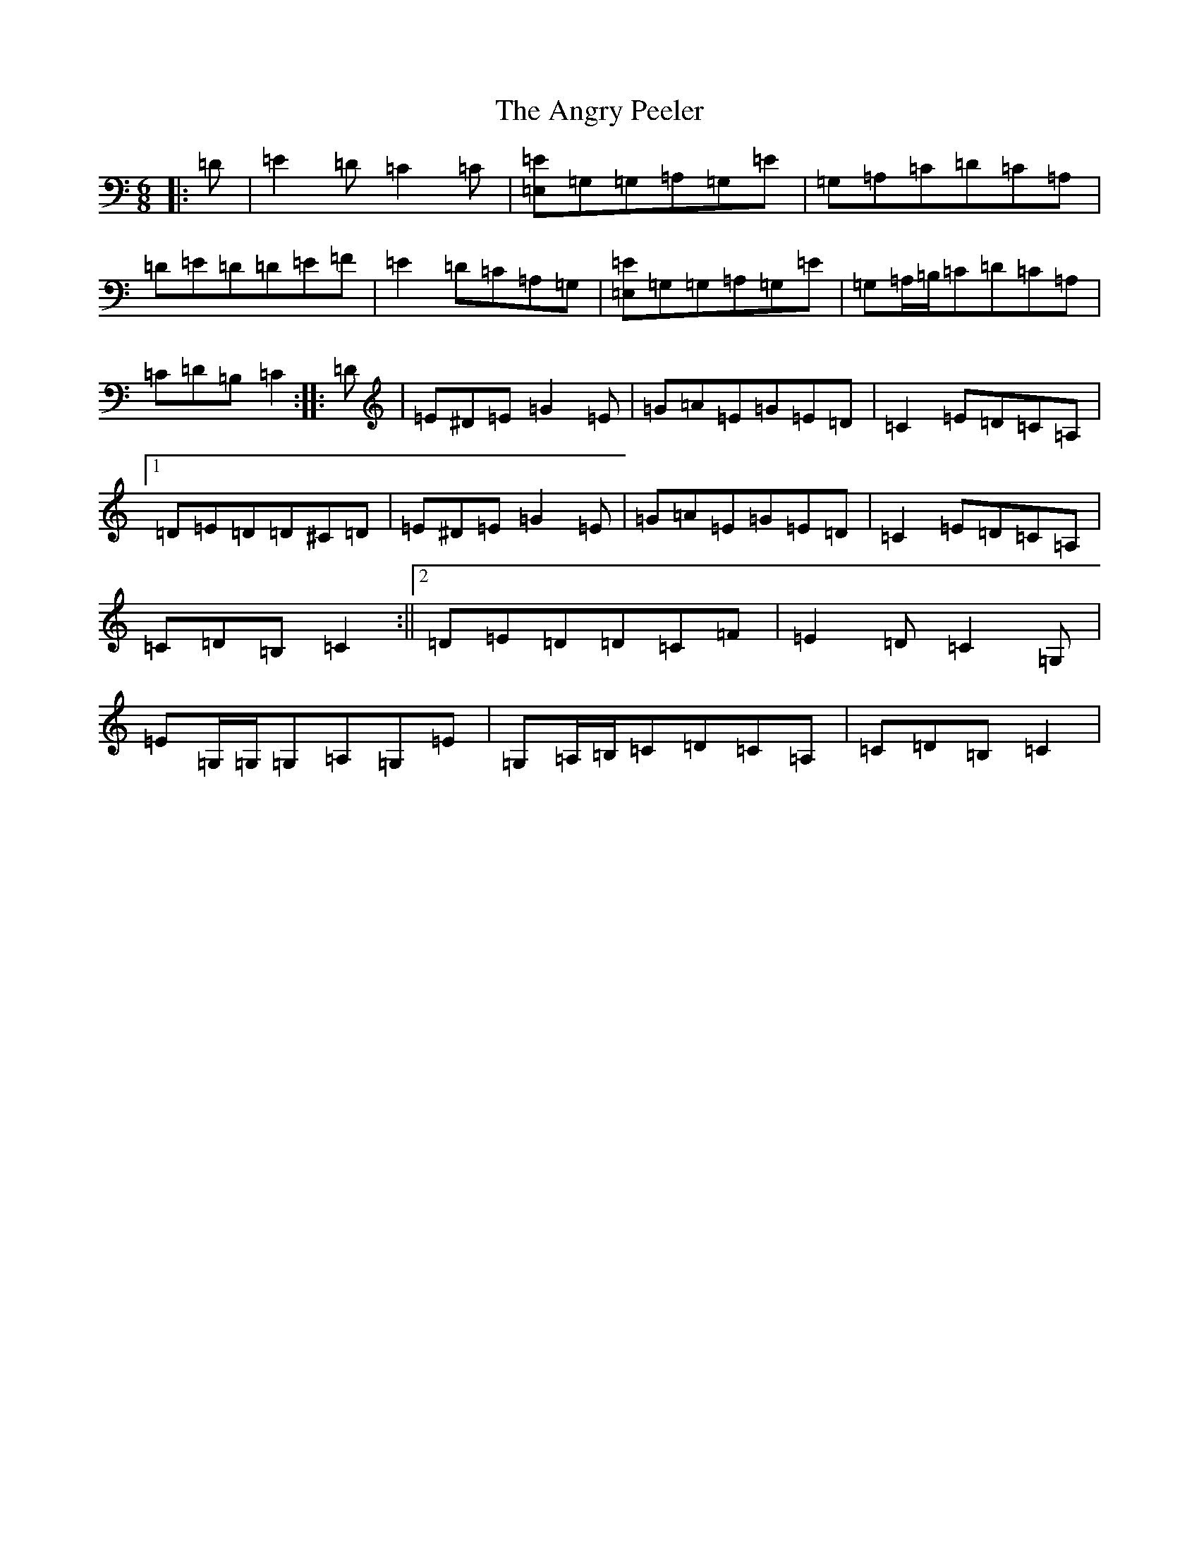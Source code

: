 X: 782
T: Angry Peeler, The
S: https://thesession.org/tunes/4899#setting17329
R: jig
M:6/8
L:1/8
K: C Major
|:=D|=E2=D=C2=C|[=E,=E]=G,=G,=A,=G,=E|=G,=A,=C=D=C=A,|=D=E=D=D=E=F|=E2=D=C=A,=G,|[=E,=E]=G,=G,=A,=G,=E|=G,=A,/2=B,/2=C=D=C=A,|=C=D=B,=C2:||:=D|=E^D=E=G2=E|=G=A=E=G=E=D|=C2=E=D=C=A,|1=D=E=D=D^C=D|=E^D=E=G2=E|=G=A=E=G=E=D|=C2=E=D=C=A,|=C=D=B,=C2:||2=D=E=D=D=C=F|=E2=D=C2=G,|=E=G,/2=G,/2=G,=A,=G,=E|=G,=A,/2=B,/2=C=D=C=A,|=C=D=B,=C2|